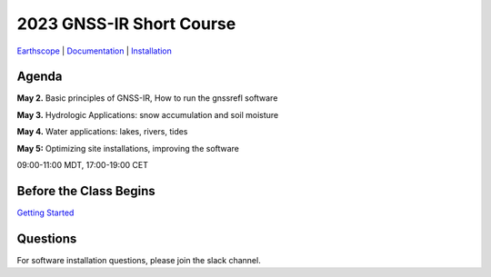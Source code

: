 #####################################################
2023 GNSS-IR Short Course
#####################################################

`Earthscope <https://www.earthscope.org/event/2023-gnss-ir-short-course/>`_ |
`Documentation <https://gnssrefl.readthedocs.io/en/latest/index.html>`_ |
`Installation <https://gnssrefl.readthedocs.io/en/latest/pages/README_install.html>`_

.. image:: ../_static/snowdepth-p360.png
   :width: 600

  
Agenda
======
**May 2.** Basic principles of GNSS-IR, How to run the gnssrefl software

**May 3.** Hydrologic Applications: snow accumulation and soil moisture

**May 4.** Water applications: lakes, rivers, tides

**May 5:** Optimizing site installations, improving the software

09:00-11:00 MDT, 17:00-19:00 CET

Before the Class Begins
=======================
`Getting Started <https://gnssrefl.readthedocs.io/en/latest/pages/sc_precourse.html>`_

Questions
=========
For software installation questions, please join the slack channel.



